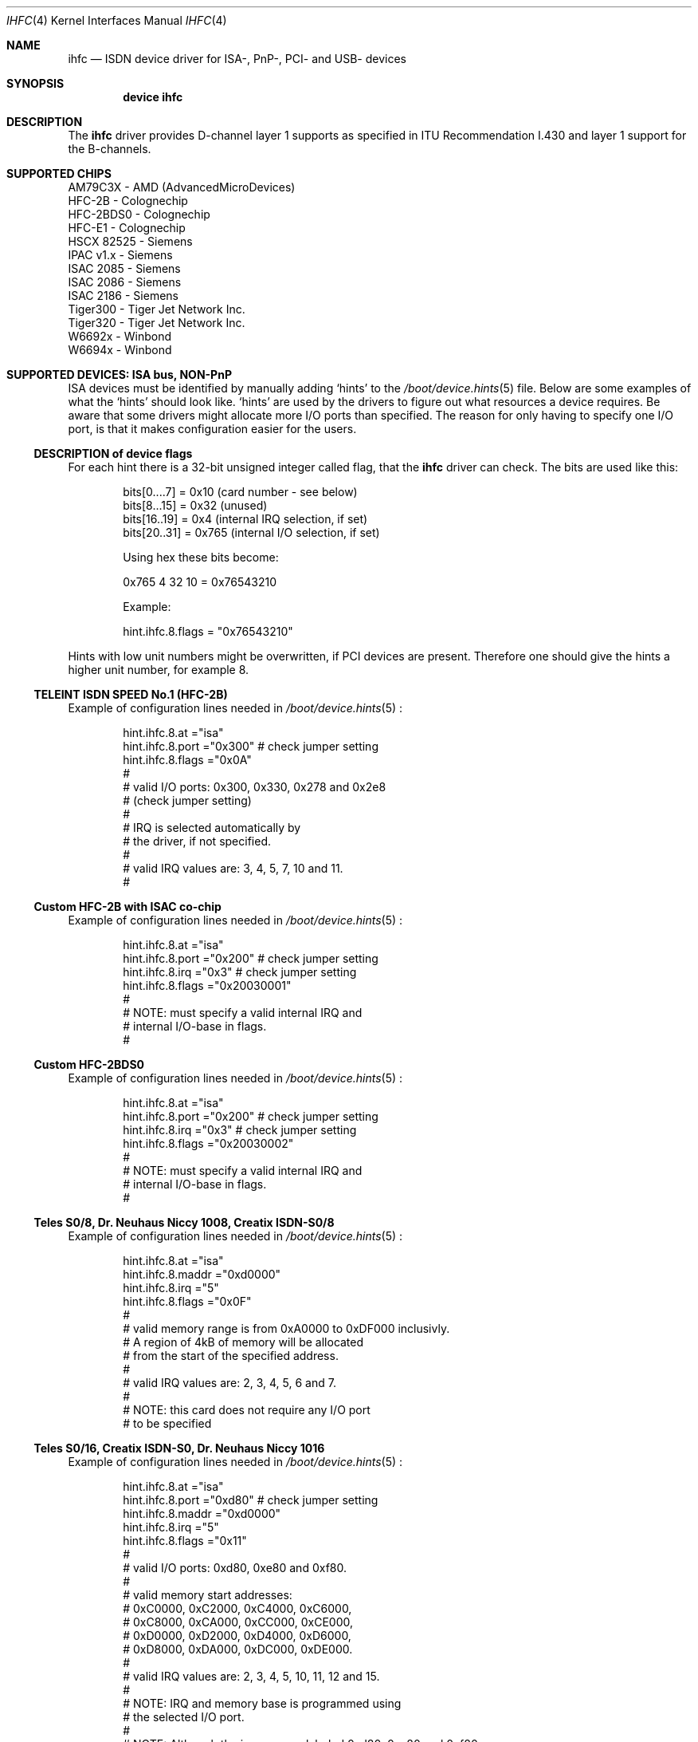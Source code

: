 .\"
.\" Copyright (c) 2000 Hellmuth Michaelis. All rights reserved.
.\" Copyright (c) 2002-2005 Hans Petter Selasky. All rights reserved.
.\"
.\" Redistribution and use in source and binary forms, with or without
.\" modification, are permitted provided that the following conditions
.\" are met:
.\" 1. Redistributions of source code must retain the above copyright
.\"    notice, this list of conditions and the following disclaimer.
.\" 2. Redistributions in binary form must reproduce the above copyright
.\"    notice, this list of conditions and the following disclaimer in the
.\"    documentation and/or other materials provided with the distribution.
.\"
.\" THIS SOFTWARE IS PROVIDED BY THE AUTHOR AND CONTRIBUTORS ``AS IS'' AND
.\" ANY EXPRESS OR IMPLIED WARRANTIES, INCLUDING, BUT NOT LIMITED TO, THE
.\" IMPLIED WARRANTIES OF MERCHANTABILITY AND FITNESS FOR A PARTICULAR PURPOSE
.\" ARE DISCLAIMED.  IN NO EVENT SHALL THE AUTHOR OR CONTRIBUTORS BE LIABLE
.\" FOR ANY DIRECT, INDIRECT, INCIDENTAL, SPECIAL, EXEMPLARY, OR CONSEQUENTIAL
.\" DAMAGES (INCLUDING, BUT NOT LIMITED TO, PROCUREMENT OF SUBSTITUTE GOODS
.\" OR SERVICES; LOSS OF USE, DATA, OR PROFITS; OR BUSINESS INTERRUPTION)
.\" HOWEVER CAUSED AND ON ANY THEORY OF LIABILITY, WHETHER IN CONTRACT, STRICT
.\" LIABILITY, OR TORT (INCLUDING NEGLIGENCE OR OTHERWISE) ARISING IN ANY WAY
.\" OUT OF THE USE OF THIS SOFTWARE, EVEN IF ADVISED OF THE POSSIBILITY OF
.\" SUCH DAMAGE.
.\"
.\" $FreeBSD: src/usr.sbin/i4b/man/ihfc.4,v 1.7 2001/07/15 08:01:59 dd Exp $
.\"
.Dd Jun 16, 2005
.Dt IHFC 4
.Os
.Sh NAME
.Nm ihfc
.Nd ISDN device driver for ISA-, PnP-, PCI- and USB- devices
.Sh SYNOPSIS
.Cd "device ihfc"
.
.
.de device_hint_file
.Xr /boot/device.hints 5
..
.de isa_card
.Ss \\$2
.\" (#\\$1)
.Pp
Example of configuration lines needed in
.device_hint_file
:
..
.de ind_start
.Pp
.Bd -literal -offset indent -compact
..
.de ind_end
.Ed
.Pp
..
.
.
.
.
.
.Sh DESCRIPTION
.Bd -filled
The
.Nm
driver provides D-channel layer 1 supports as specified 
in ITU Recommendation I.430 and layer 1 support for the
B-channels.
.Ed
.
.
.Sh SUPPORTED CHIPS
.
.Bd -literal
AM79C3X     - AMD (AdvancedMicroDevices)
HFC-2B      - Colognechip
HFC-2BDS0   - Colognechip
HFC-E1      - Colognechip
HSCX 82525  - Siemens
IPAC v1.x   - Siemens
ISAC 2085   - Siemens
ISAC 2086   - Siemens
ISAC 2186   - Siemens
Tiger300    - Tiger Jet Network Inc.
Tiger320    - Tiger Jet Network Inc.
W6692x      - Winbond
W6694x      - Winbond
.Ed
.
.
.
.
.Sh SUPPORTED DEVICES: ISA bus, NON-PnP
.Bd -filled
ISA devices must be identified by manually adding `hints' to the
.device_hint_file
file. Below are some examples of what the `hints' should look
like. `hints' are used by the drivers to figure out what resources a
device requires. Be aware that some drivers might allocate more I/O
ports than specified. The reason for only having to specify one I/O
port, is that it makes configuration easier for the users.
.Ed
.
.
.
.Ss DESCRIPTION of device flags
.Bd -filled
For each hint there is a 32-bit unsigned integer called flag, that the
.Nm
driver can check. The bits are used like this:
.Ed
.
.ind_start
bits[0....7] = 0x10  (card number - see below)
bits[8...15] = 0x32  (unused)
bits[16..19] = 0x4   (internal IRQ selection, if set)
bits[20..31] = 0x765 (internal I/O selection, if set)
 
Using hex these bits become:
 
0x765 4 32 10 = 0x76543210
 
Example:
 
hint.ihfc.8.flags = "0x76543210"
.ind_end
.
.Bd -filled
Hints with low unit numbers might be overwritten, if PCI devices are
present. Therefore one should give the hints a higher unit number,
for example 8.
.Ed
.
.
.
.isa_card "0" "TELEINT ISDN SPEED No.1 (HFC-2B)"
.ind_start
hint.ihfc.8.at      ="isa"
hint.ihfc.8.port    ="0x300" # check jumper setting
hint.ihfc.8.flags   ="0x0A"
#
# valid I/O ports: 0x300, 0x330, 0x278 and 0x2e8 
# (check jumper setting)
#
# IRQ is selected automatically by
# the driver, if not specified.
#
# valid IRQ values are: 3, 4, 5, 7, 10 and 11.
#
.ind_end
.
.
.
.isa_card "1" "Custom HFC-2B with ISAC co-chip"
.ind_start
hint.ihfc.8.at      ="isa"
hint.ihfc.8.port    ="0x200" # check jumper setting
hint.ihfc.8.irq     ="0x3"   # check jumper setting
hint.ihfc.8.flags   ="0x20030001"
#
# NOTE: must specify a valid internal IRQ and
# internal I/O-base in flags.
#
.ind_end
.
.
.
.isa_card "2" "Custom HFC-2BDS0"
.ind_start
hint.ihfc.8.at      ="isa"
hint.ihfc.8.port    ="0x200" # check jumper setting
hint.ihfc.8.irq     ="0x3"   # check jumper setting
hint.ihfc.8.flags   ="0x20030002"
#
# NOTE: must specify a valid internal IRQ and
# internal I/O-base in flags.
#
.ind_end
.
.
.
.isa_card "3" "Teles S0/8, Dr. Neuhaus Niccy 1008, Creatix ISDN-S0/8"
.ind_start
hint.ihfc.8.at      ="isa"
hint.ihfc.8.maddr   ="0xd0000"
hint.ihfc.8.irq     ="5"
hint.ihfc.8.flags   ="0x0F"
#
# valid memory range is from 0xA0000 to 0xDF000 inclusivly.
# A region of 4kB of memory will be allocated
# from the start of the specified address.
#
# valid IRQ values are: 2, 3, 4, 5, 6 and 7.
#
# NOTE: this card does not require any I/O port
# to be specified
.ind_end
.
.
.
.isa_card "4" "Teles S0/16, Creatix ISDN-S0, Dr. Neuhaus Niccy 1016"
.ind_start
hint.ihfc.8.at      ="isa"
hint.ihfc.8.port    ="0xd80" # check jumper setting
hint.ihfc.8.maddr   ="0xd0000"
hint.ihfc.8.irq     ="5"
hint.ihfc.8.flags   ="0x11"
#
# valid I/O ports: 0xd80, 0xe80 and 0xf80.
# 
# valid memory start addresses:
# 0xC0000, 0xC2000, 0xC4000, 0xC6000, 
# 0xC8000, 0xCA000, 0xCC000, 0xCE000,
# 0xD0000, 0xD2000, 0xD4000, 0xD6000, 
# 0xD8000, 0xDA000, 0xDC000, 0xDE000.
#
# valid IRQ values are: 2, 3, 4, 5, 10, 11, 12 and 15.
#
# NOTE: IRQ and memory base is programmed using
# the selected I/O port.
#
# NOTE: Although the jumpers are labeled 0xd80, 0xe80 and 0xf80,
# I/O space at addresses 0x180, 0x280 or 0x380 is also required.
#
.ind_end
.
.
.
.
.isa_card "5" "Teles S0/16.3"
.ind_start
hint.ihfc.8.at      ="isa"
hint.ihfc.8.port    ="0xd80" # check jumper setting
hint.ihfc.8.irq     ="5"
hint.ihfc.8.flags   ="0x10"
#
# valid I/O ports are: 0xd80, 0xe80 or 0xf80.
#
# valid IRQ values are: 2, 5, 9, 10, 12 and 15.
#
# NOTE: IRQ is programmed using the selected I/O port.
#
# NOTE: Although the switch positions are labeled 
# 0x180, 0x280 and 0x380, the card is to be configured 
# at 0xd80, 0xe80 or 0xf80 respectively!
.ind_end
.
.
.
.isa_card "6" "AVM A1 and AVM Fritz!Card"
.ind_start
hint.ihfc.8.at      ="isa"
hint.ihfc.8.port    ="0x340" # check jumper setting
hint.ihfc.8.irq     ="5"
hint.ihfc.8.flags   ="0x0D"
#
# valid I/O ports are: 0x200, 0x240, 0x300 and 0x340
#
# valid IRQ values are: 3, 4, 5, 6, 7, 10, 11, 12 and 15.
#
# NOTE: Older versions of the AVM A1 also require setting 
# of an IRQ jumper, newer versions of this card and the 
# Fritz!Card only have an I/O base jumper and the IRQ 
# selection is programmed by the driver.
#
.ind_end
.
.
.
.isa_card "7" "USRobotics Sportster ISDN TA intern and Stollmann Tina pp"
.ind_start
hint.ihfc.8.at      ="isa"
hint.ihfc.8.port    ="0x268"
hint.ihfc.8.irq     ="5"
hint.ihfc.8.flags   ="0x12"
#
# valid I/O ports: 0x200, 0x208, 0x210, 0x218,
#                  0x220, 0x228, 0x230, 0x238, 
#                  0x240, 0x248, 0x250, 0x258,
#                  0x260, 0x268, 0x270, 0x278.
#
# valid IRQ values: 5, 7, 10, 11, 12, 14, and 15.
#
# NOTE: this card has a strange address decoding scheme 
# resulting in occupying 64 windows of some bytes length
# over the whole I/O address range.
#
.ind_end
.
.
.
.isa_card "8" "ITK ix1 Micro ( < V.3, non-PnP version )"
.ind_start
hint.ihfc.8.at      ="isa"
hint.ihfc.8.port    ="0x398"
hint.ihfc.8.irq     ="10"
hint.ihfc.8.flags   ="0x13"
#
# valid I/O ports: unknown
#
# valid IRQ values: unknown
#
.ind_end
.
.
.
.isa_card "9" "ELSA MicroLink ISDN/PCC-16 and ELSA PCFpro"
.ind_start
hint.ihfc.8.at      ="isa"
hint.ihfc.8.port    ="0x360"
hint.ihfc.8.irq     ="10"
hint.ihfc.8.flags   ="0x0E"
#
# valid I/O ports: 0x160, 0x170, 0x260 and 0x360.
#
# valid IRQ values: 2, 3, 5, 10, 11 and 15.
#
# The LED's are not supported and are off.
#
.ind_end
.
.
.
.Sh SUPPORTED DEVICES: PnP bus, PCI bus and USB
.Bd -filled
These devices are identified automatically. See
.Xr pnpinfo 8 ,
.Xr pciconf 8
or
.Xr usbdevs 8
for more information.
.Ed
.
.
.
.Ss HFC - based devices
.
.Bd -literal 
AcerISDN P10
Asuscom ISDNLink P-IN100-ST-D2
Bewan ISDN USB TA
Bewan Modem RNIS USB
Billion ISDN tiny USB modem
Billion USB TA 2
DrayTec ISDN USB
DrayTek USB ISDN TA (MiniVigor)
HFC-2BDS0 ISA/PnP/PCI/USB ISDN
HFC-E1 PCI ISDN
Motorola MC145575
OliTec ISDN USB
OliTec Modem RNIS USB V2
Stollmann USB TA
Teles S0/16.3c PnP
Telewell
Trust ISDN
Twister ISDN TA
Xplorer 500
Zoltrix Speedier 128K PCI
.Ed
.
.Ss ISAC - based devices
.
.Bd -literal 
Asuscom ISDNlink 128K ISA
AVM A1
AVM Fritz!Card
AVM Fritz!Card PnP
AVM Fritz!Card PCI
Compaq Microcom 610 (Compaq series PSB2222I)
Creatix ISDN-S0 P&P
Creatix S0/16 PnP
Dr.Neuhaus Niccy Go@
Dynalink IS64PH
ELSA MicroLink ISDN/PCI
ELSA QuickStep 1000pro ISA
ELSA QuickStep 1000pro PCI
Eicon.Diehl DIVA 2.0 ISA PnP
Eicon.Diehl DIVA 2.02 ISA PnP
ITK ix1 Micro V3.0
MultiTech MT128SA
Sedlbauer Win Speed
Siemens I-Surf 2.0 PnP
Teles S0/16.3 PnP
.Ed
.
.Ss Tiger300/320 - based devices
.
.Bd -literal 
NETjet-S PCI ISDN
Teles PCI-TJ
.Ed
.
.Ss Winbond - based devices
.
.Bd -literal 
Asuscom ISDNLink P-IN100-ST-D
Asuscom ISDNLink TA-280-ST-W (USB)
Dynalink IS64PPH
Planet PCI ISDN Adapter (IA128P-STDV)
 
 . . . and compatible devices with the supported chips.
 
.Ed
.
.Pp
.
.
.
.Sh PERFORMANCE
.Bd -filled
This driver [sometimes] uses HDLC encoding and decoding in software, to
limit the interrupt rate and to improve data recovery in flooding
situations.  At the writing moment only one chip has hardware support
for that, which is the W6694. The support is in the form of holding
back duplicate `flag bytes' when they occur.
.Ed
.
.
.
.Sh TROUBLESHOOTING
.Bd -filled
.Pp
1) Make sure that the ISDN cable is properly connected. Re-plug it one time.
.Pp
2) If
.Xr isdnd 8
is running try "killall -kill isdnd ; isdnd".
.Pp
.\" 2) Try isdndebug -u xxx -r
.\"
.Pp
3) Some times it is necessary to activate the ISDN line in manual.
This can be done by lifting off a receiver connected to your terminal,
wait some seconds and then hangup. New devices should be properly
recognized and activated now.
.Pp
4) Some times the KERNEL may assign a shared interrupt to a PnP/ISA
device or there may be undetected hardware using the assigned IRQ. In
these cases the IRQ may not work at all or it may just work for a
while. To work around this the Colognechip based devices can be switched
to polled mode.  Please see `polled mode` in
.Xr isdndebug 8
manual.
.Pp
5) If the the Winbond chips have been without power for a long time,
they will start sending garbage to the S0-bus for around 16 seconds.
.Ed
.
.
.
.Sh SOME FACTS ABOUT ISDN
.Bd -filled
ISDN is a short for Integrated Services Digital Network.
.Pp
The power required to drive an ISDN chip is less than 20-50mA at +5V,
which is about the power you can receive from a good 30x15cm solar
cell on a sunny day.
.Pp
The distance which ISDN is able to carry a signal, is long. Without
amplification two devices can be connected at distance 1km, given that
the total attenuation is less than 6dB at 96 kHz. 6dB means a factor
of 4.0. If more than two devices should be connected the distance must
be somewhat shorter. The maximum number of devices that can be
connected to the same cable is 8, due to the effect of signal
canceling. (see recommendation V.230)
.Ed
.
.
.
.Sh CONNECTING TWO OR MORE BRI ISDN DEVICES
.Bd -filled
Building the crossover cable that is needed to connect two or more
ISDN devices, is simple:
.Ed
.
.ind_start
You need two RJ45's and a 4-wire, twisted, copper cable.
The wiring is like this:

 RJ45 -               RJ45 -
 Network, NT          Terminals, TE's
 +----+               +----+
 |---A0               B0---|
 |---A1               B1---|        R1
 |---A2-----a  b------B2------------------+         R2
 |---A3----b    a-----B3--------- -  -  - | -  - -------+
 |---A4----c    d-----B4--------- -  -  - | [68-100 Ohm]+
 |---A5-----d  c------B5-----[68-100 Ohm]-+
 |---A6               B6---|
 |---A7               B7---|
 +----+               +----+

pin A2 is connected to pin B3
pin A3 is connected to pin B2
pin A4 is connected to pin B5
pin A5 is connected to pin B4

NOTE: the other pins are not used

A 68-100 Ohm resistor shorts pin B2 and B5
A 68-100 Ohm resistor shorts pin B3 and B4

.ind_end
.
.Bd -filled
If this cable is to be used outdoors it can be worth adding two 50mA
fast blow fuses in series with "a" and "b" at each end, in case of
lightning. For more information about how to set NT-mode please see
the
.Xr isdndebug 8 ,
.Xr isdnconfig 8
and
.Xr isdnd.rc 5
manuals. NOTE: At the writing moment only HFC-based devices support
NT-mode.
.Ed
.
.
.Sh BUYING A NEW ISDN DEVICE
.Bd -filled
If you want to buy a new ISDN device the "HFC-2BDS0/E1 ISA/PnP/PCI/USB
ISDN" based devices are a good choice. These devices are usually somewhat
cheaper than the others and support connecting two or more ISDN devices
using the crossover cable described earlier.
.Ed
.
.
.
.\" .Sh CAVEATS
.
.
.
.Sh BUGS
Some devices might not work properly due to missing hardware 
documentation from the manufacturer.
.
.
.
.Sh FILES
/dev/ihfc
.
.
.
.Sh STANDARDS
CCITT Recommendation I.430
.Sh SEE ALSO
.Xr i4b 4 ,
.Xr i4bdss1 4 ,
.Xr isdndebug 8 ,
.Xr isdnconfig 8 ,
.Xr pciconf 8 ,
.Xr pnpinfo 8 ,
.Xr usbdevs 8 ,
.Xr vmstat 8
.
.
.
.Sh AUTHORS
.An -nosplit
The
.Nm
driver was written by
.An Hans Petter Selasky Aq hselasky@c2i.net .
.Pp
Tiger300/320 support was initially written by
.An Sergio de Souza Prallon Aq prallon@tmp.com.br
.Pp
W6692 support was initially written by
.An Dave Boyce Aq dave@abyss.demon.co.uk
.Pp
This manpage was initially written by
.An Hellmuth Michaelis Aq hm@FreeBSD.org

